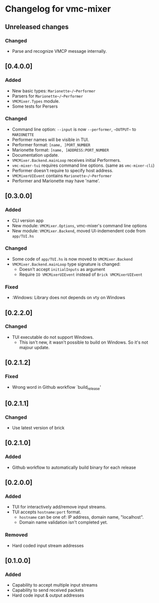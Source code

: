 * Changelog for vmc-mixer

** Unreleased changes
*** Changed
+ Parse and recognize VMCP message internally.

** [0.4.0.0]
*** Added
+ New basic types: ~Marionette~/~Performer~
+ Parsers for ~Marionette~/~Performer~
+ ~VMCMixer.Types~ module.
+ Some tests for Persers
*** Changed
+ Command line option: ~--input~ is now ~--performer~, ~~OUTPUT~~ to ~MARIONETTE~
+ Performer names will be visible in TUI.
+ Performer format: ~[name, ]PORT_NUMBER~
+ Marionette format: ~[name, ]ADDRESS:PORT_NUMBER~
+ Documentation update.
+ ~VMCMixer.Backend.mainLoop~ receives initial Performers.
+ ~vmc-mixer-tui~ requires command line options. (same as ~vmc-mixer-cli~)
+ Performer doesn't require to specify host address.
+ ~VMCMixerUIEvent~ contains ~Marionette~/~Performer~
+ Performer and Marionette may have 'name'.

** [0.3.0.0]
*** Added
+ CLI version app
+ New module: ~VMCMixer.Options~, vmc-mixer's command line options
+ New module: ~VMCMixer.Backend~, moved UI-indemendent code from ~app/TUI.hs~
*** Changed
+ Some code of ~app/TUI.hs~ is now moved to ~VMCMixer.Backend~
+ ~VMCMixer.Backend.mainLoop~ type signature is changed:
  + Doesn't accept ~initialInputs~ as argument
  + Require ~IO VMCMixerUIEvent~ instead of ~Brick VMCMixerUIEvent~

*** Fixed
+ :Windows: Library does not depends on vty on Windows

** [0.2.2.0]
*** Changed
+ TUI executable do not support Windows.
  + This isn't new, it wasn't possible to build on Windows. So it's not majour update.

** [0.2.1.2]
*** Fixed
+ Wrong word in Github workflow `build_release'

** [0.2.1.1]
*** Changed
+ Use latest version of brick

** [0.2.1.0]
*** Added
+ Github workflow to automatically build binary for each release

** [0.2.0.0]
*** Added
+ TUI for interactively add/remove input streams.
+ TUI accepts ~hostname:port~ format.
  + ~hostname~ can be one of: IP address, domain name, "localhost".
  + Domain name validation isn't completed yet.
*** Removed
+ Hard coded input stream addresses

** [0.1.0.0]
*** Added
+ Capability to accept multiple input streams
+ Capability to send received packets
+ Hard code input & output addresses
